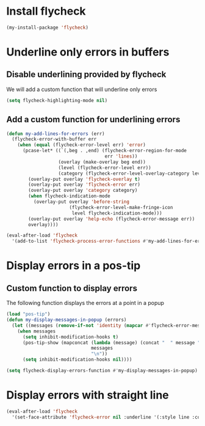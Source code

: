 * Install flycheck
  #+begin_src emacs-lisp
    (my-install-package 'flycheck)
  #+end_src

  
* Underline only errors in buffers
** Disable underlining provided by flycheck
   We will add a custom function that will underline only errors
   #+begin_src emacs-lisp
     (setq flycheck-highlighting-mode nil)
   #+end_src

** Add a custom function for underlining errors
   #+begin_src emacs-lisp
     (defun my-add-lines-for-errors (err)
       (flycheck-error-with-buffer err
         (when (equal (flycheck-error-level err) 'error)
           (pcase-let* ((`(,beg . ,end) (flycheck-error-region-for-mode
                                         err 'lines))
                        (overlay (make-overlay beg end))
                        (level (flycheck-error-level err))
                        (category (flycheck-error-level-overlay-category level)))
             (overlay-put overlay 'flycheck-overlay t)
             (overlay-put overlay 'flycheck-error err)
             (overlay-put overlay 'category category)
             (when flycheck-indication-mode
               (overlay-put overlay 'before-string
                            (flycheck-error-level-make-fringe-icon
                             level flycheck-indication-mode)))
             (overlay-put overlay 'help-echo (flycheck-error-message err))
             overlay))))
     
     (eval-after-load 'flycheck
       '(add-to-list 'flycheck-process-error-functions #'my-add-lines-for-errors))
   #+end_src


* Display errors in a pos-tip
** Custom function to display errors
   The following function displays the errors at a point
   in a popup
   #+begin_src emacs-lisp
     (load "pos-tip")
     (defun my-display-messages-in-popup (errors)
       (let ((messages (remove-if-not 'identity (mapcar #'flycheck-error-message errors))))
         (when messages
           (setq inhibit-modification-hooks t)
           (pos-tip-show (mapconcat (lambda (message) (concat "  " message "  "))
                                    messages
                                    "\n"))
           (setq inhibit-modification-hooks nil))))

     (setq flycheck-display-errors-function #'my-display-messages-in-popup)
   #+end_src


* Display errors with straight line
  #+begin_src emacs-lisp
    (eval-after-load 'flycheck
      '(set-face-attribute 'flycheck-error nil :underline '(:style line :color "Red1")))
  #+end_src
